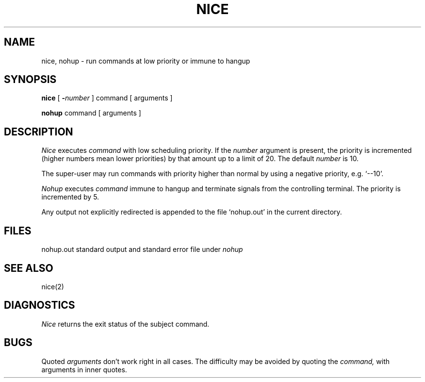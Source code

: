 .TH NICE 1 
.SH NAME
nice, nohup \- run commands at low priority or immune to hangup
.SH SYNOPSIS
.B nice
[
.BI \- number
]
command [ arguments ]
.PP
.B nohup
command [ arguments ]
.SH DESCRIPTION
.I Nice
executes
.I command
with low scheduling priority.
If the
.I number
argument is present, the priority is incremented (higher
numbers mean lower priorities) by that amount up to a limit of 20.
The default
.I number
is 10.
.PP
The super-user may run commands with
priority higher than normal
by using a negative priority,
e.g. `\-\-10'.
.PP
.I Nohup
executes
.I command
immune to hangup and terminate signals from the controlling terminal.
The priority is incremented by 5.
.PP
Any output not explicitly redirected is appended to
the file `nohup.out' in the current directory.
.SH FILES
nohup.out standard output and standard error file under
.I nohup
.SH "SEE ALSO"
nice(2)
.SH DIAGNOSTICS
.I Nice
returns the exit status of the subject command.
.SH BUGS
Quoted
.I arguments
don't work right in all cases.
The difficulty may be avoided by quoting the
.I command,
with arguments in inner quotes.
